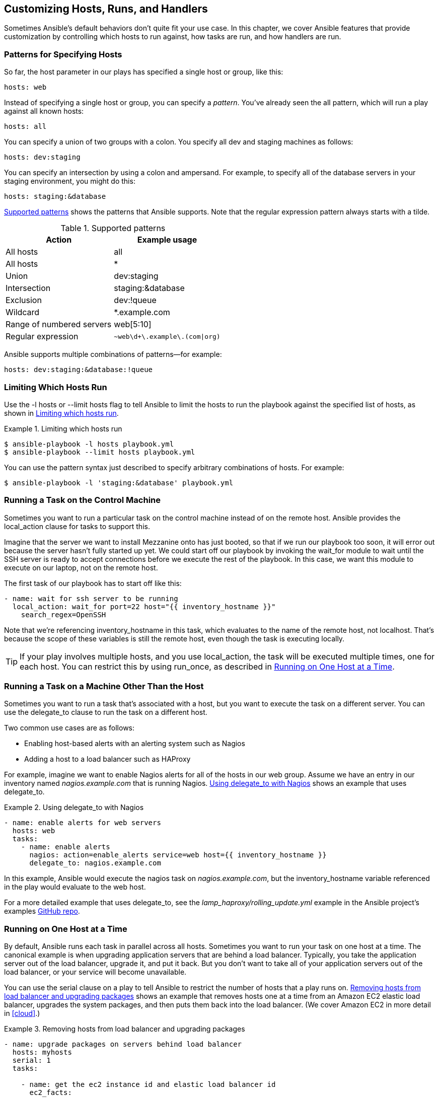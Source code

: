 [[more_on_playbooks_b]]
== Customizing Hosts, Runs, and Handlers

Sometimes Ansible's default behaviors don't quite fit your use case. In this chapter, we cover Ansible features that provide customization
by controlling which hosts to run against, how tasks are run, and how handlers are
run.

[[PATTERNS]]
=== Patterns for Specifying Hosts

So far, the +host+ parameter in our plays has specified a single ((("hosts", "patterns for specifying")))host or group, like this:
[source,yaml+jinja]
----
hosts: web
----

Instead of specifying a single host or((("patterns"))) group, you can specify a _pattern_. You've already seen the +all+ pattern, which will run a play against all known hosts:
[source,yaml+jinja]
----
hosts: all
----

You can specify a union of two groups with a colon. You specify all dev and staging machines as follows:
[source,yaml+jinja]
----
hosts: dev:staging
----

You can specify an intersection by using a colon and ampersand. For example, to specify all of the database servers in your staging environment, you might do this:
[source,yaml+jinja]
----
hosts: staging:&database
----

<<supported_patterns>> shows the patterns that Ansible supports.((("patterns", "supported by Ansible"))) Note that the
regular expression pattern always starts with a tilde.

[role="pagebreak-before"]
[[supported_patterns]]
.Supported patterns
[options="header"]
|==========================================================
|Action                    |Example usage
|All hosts                 |+all+
|All hosts                 |+*+
|Union                     |+dev:staging+
|Intersection              |+staging:&database+
|Exclusion                 |+dev:!queue+
|Wildcard                  |+*.example.com+
|Range of numbered servers |+web[5:10]+
|Regular expression        |pass:[<code>~web\d+\.example\.(com&#x7c;org)</code>]
|==========================================================

Ansible supports multiple combinations of patterns—for example:
[source,yaml+jinja]
----
hosts: dev:staging:&database:!queue
----


=== Limiting Which Hosts Run

Use the +-l hosts+ or +--limit hosts+ flag to tell Ansible to limit the hosts to run the playbook against the specified list of hosts,((("hosts", "limiting which hosts run"))) as shown in <<ex-7-12>>.

[[ex-7-12]]
.Limiting which hosts run
====
[source,console]
----
$ ansible-playbook -l hosts playbook.yml
$ ansible-playbook --limit hosts playbook.yml

----
====

You can use the pattern syntax just described to specify arbitrary
combinations of hosts.((("patterns", "specifying arbitrary combinations of hosts"))) For example:
[source,console]
----
$ ansible-playbook -l 'staging:&database' playbook.yml
----


=== Running a Task on the Control Machine

Sometimes you want to run a particular task on the control machine instead of
on the remote host.((("tasks", "running on control machine"))) Ansible provides the +local_action+ clause for tasks to
support this.((("local_action clause")))

Imagine that the server we want to install Mezzanine onto has just booted, so
that if we run our playbook too soon, it will error out because the server
hasn't fully started up yet.((("wait_for module"))) We could start off our playbook by invoking the +wait_for+ module to wait until
the SSH server is ready to accept connections before we execute the rest
of the playbook. In this case, we want this module to execute on our laptop, not
on the remote host.

The first task of our playbook has to start off like this:

[source,yaml+jinja]
----
- name: wait for ssh server to be running
  local_action: wait_for port=22 host="{{ inventory_hostname }}"
    search_regex=OpenSSH
----

Note that we're referencing +inventory_hostname+ in this task, which evaluates to the name of the remote
host, not +localhost+. ((("inventory_hostname variable")))That's because the scope of these variables is still the
remote host, even though the task is executing locally.

[TIP]
====
If your play involves multiple hosts, and you use +local_action+, the task will be executed multiple times, one for each host. You can restrict this by using +run_once+, as described in <<run_once>>.
====

=== Running a Task on a Machine Other Than the Host

Sometimes you want to run a task that's associated with a host, but you want to
execute the task on a different server.((("tasks", "running on machine other than the host"))) You can use the +delegate_to+ clause to
run the task on a different host.((("delegate_to clause")))

Two common use cases are as follows:

* Enabling host-based alerts with an alerting system such as Nagios
* Adding a host to a load balancer such as HAProxy


For example, imagine we want to enable Nagios alerts for all of the hosts in our +web+ group.((("Nagios, using delegate_to with"))) Assume we have an entry in our inventory named _nagios.example.com_ that is running Nagios. <<delegate_to>> shows an example that uses +delegate_to+.


[[delegate_to]]
.Using delegate_to with Nagios
====
[source,yaml+jinja]
----
- name: enable alerts for web servers
  hosts: web
  tasks:
    - name: enable alerts
      nagios: action=enable_alerts service=web host={{ inventory_hostname }}
      delegate_to: nagios.example.com

----
====

In this example, Ansible would execute the +nagios+ task on _nagios.example.com_, but the +inventory_hostname+ variable referenced in the play would evaluate to the web host.

For a more detailed example that uses +delegate_to+, see the
_lamp_haproxy/rolling_update.yml_ example in the Ansible project's examples https://github.com/ansible/ansible-examples[GitHub repo].

[[run_once]]
=== Running on One Host at a Time

By default, Ansible runs each task in parallel across all hosts. Sometimes you
want to run your task on one host at a time.((("hosts", "running on one host at a time", id="ix_hostsone"))) The canonical example is when
upgrading application servers that are behind a load balancer. ((("load balancers", "removing one host at a time from")))Typically, you
take the application server out of the load balancer, upgrade it, and put it
back. But you don't want to take all of your application servers out of the load
balancer, or your service will become unavailable.

You can use the +serial+ clause on((("serial clause", "using to restrict number of hosts"))) a play to tell Ansible to restrict the number
of hosts that a play runs on. <<using_serial>> shows an example that removes
hosts one at a time from ((("Amazon EC2", "elastic load balancer, removing one host at a time from")))an Amazon EC2 elastic load balancer, upgrades the
system packages, and then puts them back into the load balancer. (We
cover Amazon EC2 in more detail in <<cloud>>.)


[[using_serial]]
.Removing hosts from load balancer and upgrading packages
====
[source,yaml+jinja]
----
- name: upgrade packages on servers behind load balancer
  hosts: myhosts
  serial: 1
  tasks:

    - name: get the ec2 instance id and elastic load balancer id
      ec2_facts:

    - name: take the host out of the elastic load balancer
      local_action: ec2_elb
      args:
        instance_id: "{{ ansible_ec2_instance_id }}"
        state: absent

    - name: upgrade packages
      apt: update_cache=yes upgrade=yes

    - name: put the host back in the elastic load balancer
      local_action: ec2_elb
      args:
        instance_id: "{{ ansible_ec2_instance_id }}"
        state: present
        ec2_elbs: "{{ item }}"
      with_items: ec2_elbs

----
====

In our example, we pass +1+ as the argument to the +serial+ clause, telling Ansible to run on only one host at a time. If we had passed +2+, Ansible would have run two hosts at a time.

Normally, when a task fails, Ansible stops running tasks against the host that fails, but continues to run against other hosts. In the load-balancing scenario, you might want Ansible to fail the entire play before all hosts have failed a task. Otherwise, you might end up with the situation where you have taken each host out of the load balancer, and have it fail, leaving no hosts left inside your load balancer.

You can use a +max_fail_percentage+ clause along with the +serial+ clause to specify the maximum percentage of failed hosts before Ansible fails the entire play.((("serial clause", "using with max_fail_percentage")))((("max_fail_percentage clause", "using with serial clause"))) For example, assume that we specify a maximum fail percentage of 25%, as shown here:
[source,yaml+jinja]
----
- name: upgrade packages on servers behind load balancer
  hosts: myhosts
  serial: 1
  max_fail_percentage: 25
  tasks:
    # tasks go here
----

If we have four hosts behind the load balancer, and one of the hosts fail a
task, then Ansible will keep executing the play, because this doesn't exceed
the 25% threshold. However, if a second host fails a task, Ansible will fail
the entire play, because then 50% of the hosts will have failed a task, exceeding the
25% threshold. If you want Ansible to fail if any of the hosts fail a task,
set the +max_fail_percentage+ to 0.((("hosts", "running on one host at a time", startref="ix_hostsone")))

[[batch_of_hosts]]
=== Running on a Batch of Hosts at a Time

You can also pass `serial` a percentage value instead of a fixed number. Ansible will apply this percentage to the total number of hosts per play to determine the number of hosts per ((("serial clause", "passing a percentage to rather than a fixed value")))((("hosts", "running a batch of hosts at a time")))batch, as shown in <<using_serial_percentage>>.

[[using_serial_percentage]]
.Using a percentage value as a serial
====
[source,yaml+jinja]
----
- name: upgrade 50% of web servers
  hosts: myhosts
  serial: 50%
  tasks:
    # tasks go here
----
====

We can get even more sophisticated. For example, you might want to run the play on one host first, to verify that the play works as expected, and then run the play on a larger number of hosts in subsequent runs.  A possible use case would be managing a large logical cluster of independent hosts; for example, 30 hosts of a content delivery network (CDN).

Since version 2.2, Ansible lets you specify a list of serials to achieve this behavior.((("serial clause", "list of serials"))) The list of serial items can be either a number or a percentage, as shown in <<using_serial_as_list>>.

[[using_serial_as_list]]
.Using a list of serials
====
[source,yaml+jinja]
----
- name: configure CDN servers
  hosts: cdn
  serial:
    - 1
    - 30%
  tasks:
    # tasks go here
----
====

Ansible will restrict the number of hosts on each run to the next available `serial` item unless the end of the list has been reached or there are no hosts left. This means that the last `serial` will be kept and applied to each batch run as long as there are hosts left in the play.

In the preceding play with 30 CDN hosts, on the first batch run Ansible would run against one host, and on each subsequent batch run it would run against at most 30% of the hosts (e.g., 1, 10, 10, 9).

=== Running Only Once

Sometimes you might want a task to run only once, even if there are multiple
hosts.((("tasks", "running only once")))((("run_once clause"))) For example, perhaps you have multiple application servers running behind
the load balancer, and you want to run a database migration, but you need
to run the migration on only one application server.

You can use the +run_once+ clause to tell Ansible to run the command only once:
[source,yaml+jinja]
----
- name: run the database migrations
  command: /opt/run_migrations
  run_once: true
----

Using +run_once+ can be ((("local_action clause", "using run_once with")))particularly useful when using +local_action+ if your
playbook involves multiple hosts, and you want to run the local task only once:
[source,yaml+jinja]
----
- name: run the task locally, only once
  local_action: command /opt/my-custom-command
  run_once: true
----

=== Running Strategies

The +strategy+ clause on a play level gives you additional control over how Ansible behaves per task for all hosts.((("strategies", id="ix_strategies")))

The default behavior we are already familiar with is the +linear+ strategy.((("linear strategy"))) This is the strategy in which Ansible executes one task on all hosts and waits until the task has completed (of failed) on all hosts before it executes the next task on all hosts. As a result, a task takes as much time as the slowest host takes to complete the task.

Let's create a playbook, shown in <<strategy_playbook>>, to demonstrate the +strategy+ feature. We create a minimalistic +hosts+ file, shown in <<straegy_hosts>>, which contains three hosts, each having a variable +sleep_seconds+ with a different value in seconds.((("sleep_seconds, hosts with different values for")))

[[straegy_hosts]]
.Host file with three hosts having a different value for sleep_seconds
====

----
one   sleep_seconds=1
two   sleep_seconds=6
three  sleep_seconds=10
----
====

==== Linear

The playbook in <<strategy_playbook>>, which we execute locally by using +connection: local+, has a play with three identical tasks. In each task, we execute +sleep+ with the time specified in +sleep_seconds+.

[[strategy_playbook]]
.Playbook in linear strategy
====
[source,yaml+jinja]
----
---
- hosts: all
  connection: local
  tasks:
  - name: first task
    shell: sleep "{{ sleep_seconds }}"

  - name: second task
    shell: sleep "{{ sleep_seconds }}"

  - name: third task
    shell: sleep "{{ sleep_seconds }}"
----
====

Running the playbook in the default +strategy+ as +linear+ results in the output shown in <<result_strategy_playbook_linear>>.

[[result_strategy_playbook_linear]]
.Result of the linear strategy run
====
----
 $ ansible-playbook strategy.yml -i hosts

PLAY [all] *********************************************************************

TASK [setup] *******************************************************************
ok: [two]
ok: [three]
ok: [one]

TASK [first task] **************************************************************
changed: [one]
changed: [two]
changed: [three]

TASK [second task] *************************************************************
changed: [one]
changed: [two]
changed: [three]

TASK [third task] **************************************************************
changed: [one]
changed: [two]
changed: [three]

PLAY RECAP *********************************************************************
one                        : ok=4    changed=3    unreachable=0    failed=0
three                       : ok=4    changed=3    unreachable=0    failed=0
two                        : ok=4    changed=3    unreachable=0    failed=0
----
====

We get the ordered output we are familiar with. Note the identical order of task results, as host +one+ is always the quickest (as it sleeps the least amount of time) and host +three+ is the slowest (as it sleeps the greatest amount of time).

==== Free

Another strategy available in Ansible is the +free+ strategy.((("strategies", "free strategy", id="ix_strategiesfr")))((("free strategy", id="ix_freestrat"))) In contrast to +linear+, Ansible will not wait for results of the task to execute on all hosts. Instead, if a host completes one task, Ansible will execute the next task on that host.

Depending on the hardware resources and network latency, one host may have executed the tasks faster than other hosts located at the end of the world. As a result, some hosts will already be configured, while others are still in the middle of the play.


If we change the playbook to the +free+ strategy, the output changes as shown in <<strategy_playbook_free>>.

[[strategy_playbook_free]]
.Playbook in free strategy
====
[source,yaml+jinja]
----
---
- hosts: all
  connection: local
  strategy: free // <1>
  tasks:
  - name: first task
    shell: sleep "{{ sleep_seconds }}"

  - name: second task
    shell: sleep "{{ sleep_seconds }}"

  - name: third task
    shell: sleep "{{ sleep_seconds }}"
----
<1> We changed the strategy to +free+.
====

As we see in the output in <<result_strategy_playbook_free>>, host +one+ is already finished before host +three+ has even finished its first task.

[[result_strategy_playbook_free]]
.Results of running the playbook with the free strategy
====
----
$ ansible-playbook strategy.yml -i hosts

PLAY [all] *********************************************************************

TASK [setup] *******************************************************************
ok: [one]
ok: [two]
ok: [three]

TASK [first task] **************************************************************
changed: [one]

TASK [second task] *************************************************************
changed: [one]

TASK [third task] **************************************************************
changed: [one]

TASK [first task] **************************************************************
changed: [two]
changed: [three]

TASK [second task] *************************************************************
changed: [two]

TASK [third task] **************************************************************
changed: [two]

TASK [second task] *************************************************************
changed: [three]

TASK [third task] **************************************************************
changed: [three]

PLAY RECAP *********************************************************************
one                        : ok=4    changed=3    unreachable=0    failed=0
three                       : ok=4    changed=3    unreachable=0    failed=0
two                        : ok=4    changed=3    unreachable=0    failed=0
----
====

[NOTE]
====
In this case, the play will execute in the same amount of time in both strategies. Under certain conditions, a play in strategy `free` may take less time to finish.
====

Like many core parts in Ansible, +strategy+ is implemented as a new type of plugin.((("strategies", "free strategy", startref="ix_strategiesfr")))((("free strategy", startref="ix_freestrat")))((("strategies", startref="ix_strategies")))

[[handlers_advanced]]
=== Advanced Handlers

Sometimes you'll find that Ansible's default behavior for handlers doesn't quite fit your particular use case. This subsection describes how you can gain tighter control over when your handlers fire.((("handlers", "advanced", id="ix_handadv")))

==== Handlers in Pre and Post Tasks

When we covered handlers, you learned that they are usually executed after all tasks, once, and only when they get notified.((("handlers", "advanced", "in pre and post tasks")))((("pre_tasks", "handlers in")))((("post_tasks", "handlers in")))((("tasks", "pre_tasks and post_tasks", "handlers in"))) But keep in mind there are not only `tasks`, but `pre_tasks`, `tasks`, and `post_tasks`.

Each `tasks` section in a playbook is handled separately; any handler notified in `pre_tasks`, `tasks`, or `post_tasks` is executed at the end of each section. As a result, it is possible to execute one handler several times in one play:

[source,yaml+jinja]
.pre_post_tasks_handlers.yml
----
---
- hosts: localhost
  pre_tasks:
  - command: echo Pre Tasks
    notify: print message

  tasks:
  - command: echo Tasks
    notify: print message

  post_tasks:
  - command: echo Post Tasks
    notify: print message

  handlers:
  - name: print message
    command: echo handler executed
----

When we run the playbook, we see the following results:

----
$ ansible-playbook pre_post_tasks_handlers.yml
PLAY [localhost] ***************************************************************

TASK [setup] *******************************************************************
ok: [localhost]

TASK [command] *****************************************************************
changed: [localhost]

RUNNING HANDLER [print message] ************************************************
changed: [localhost]

TASK [command] *****************************************************************
changed: [localhost]

RUNNING HANDLER [print message] ************************************************
changed: [localhost]

TASK [command] *****************************************************************
changed: [localhost]

RUNNING HANDLER [print message] ************************************************
changed: [localhost]

PLAY RECAP *********************************************************************
localhost                  : ok=7    changed=6    unreachable=0    failed=0
----

==== Flush Handlers

You may be wondering why I wrote _usually_ executed after all tasks. _Usually_, because this is the default.((("handlers", "advanced", "flush handlers"))) However, Ansible lets us control the execution point of the handlers with the help of a special module, `meta`.

In <<flush_handlers>>, we see a part of an `nginx` role in which we use `meta` with `flush_handlers` in the middle of the tasks.((("meta module, using with flush_handlers")))((("Nginx", "nginx role configuration with flush handlers")))((("flush_handlers")))

We do this for two reasons:

1. We would like to clean up some old Nginx vhost data, which we can remove only if no process is using it anymore (e.g., after the service restart).

2. We want to run some _smoke tests_ and validate a health check URL returning OK if the application is in a healthy state. But validating the healthy state before the restart of the services would not make that much sense.

<<flush_handlers_nginx_configuration>> shows the configuration of the +nginx+ role: the host and port of the health check, a list of vhosts with a name and a template, and some deprecated vhosts that we want to ensure have been removed:

[[flush_handlers_nginx_configuration]]
.Configuration for the nginx role
====
[source,yaml]
----
nginx_healthcheck_host: health.example.com
nginx_healthcheck_port: 8080

vhosts:
  - name: www.example.com
    template: default.conf.j2

absent_vhosts:
  - obsolete.example.com
  - www2.example.com
----
====

In the tasks file of the role _roles/nginx/tasks/main.yml_ as in <<flush_handlers>>, we put the `meta` tasks with the corresponding argument `flush_handlers` between our normal tasks, but just where we want it to be: before the health check task and the cleanup task.

[[flush_handlers]]
.Clean up and validate health checks after the service restart
====
[source,yaml+jinja]
.flush_handlers.yml
----
---
- name: install nginx
  yum:
    pkg: nginx
  notify: restart nginx

- name: configure nginx vhosts
  template:
    src: conf.d/{{ item.template | default(item.name) }}.conf.j2
    dest: /etc/nginx/conf.d/{{ item.name }}.conf
  with_items: "{{ vhosts }}"
  when: item.name not in vhosts_absent
  notify: restart nginx

- name: removed unused nginx vhosts
  file:
    path: /etc/nginx/conf.d/{{ item }}.conf
    state: absent
  with_items: "{{ vhosts_absent }}"
  notify: restart nginx

- name: validate nginx config // <1>
  command: nginx -t
  changed_when: false
  check_mode: false

- name: flush the handlers
  meta: flush_handlers // <2>

- name: remove unused vhost directory
  file:
    path: /srv/www/{{ item }} state=absent
  when: item not in vhosts
  with_items: "{{ vhosts_absent }}"

- name: check healthcheck // <3>
  local_action:
    module: uri
    url: http://{{ nginx_healthcheck_host }}:{{ nginx_healthcheck_port }}/healthcheck
    return_content: true
  retries: 10
  delay: 5
  register: webpage

- fail:
    msg: "fail if healthcheck is not ok"
  when: not webpage|skipped and webpage|success and "ok" not in webpage.content
----
<1> Validating the configuration just before flushing the handlers
<2> Flushing handlers between tasks
<3> Running smoke tests to see if all went well. Note this could be a dynamic page validating that an application has access to a database.
====

==== Handlers Listen

Before Ansible 2.2, there was only one way to notify a handler: by calling `notify` on the handler's name.((("notify clause", "calling on handlers")))((("handlers", "advanced", "listen feature", id="ix_handadvlis")))((("listen clause (handlers)", id="ix_listenhand"))) This is simple and works well for most use cases.

Before we go into details about how the handlers listen feature can simplify your playbooks and roles, let's see a quick example of handlers listen:

----
---
- hosts: mailservers
  tasks:
    - copy:
        src: main.conf
        dest: /etc/postfix/main.cnf
      notify: postfix config changed // <1>

  handlers:
    - name: restart postfix
      service: name=postfix state=restarted
      listen: postfix config changed // <1>
----
<1> You notify like an _event_ on which you listen to on one or more handlers.

The `listen` clause defines what we'll call an _event_, on which one or more handlers can listen.((("events, handlers listening on"))) This decouples the task notification key from the handler's name.
To notify more handlers to the same event, we just let these additional handlers listen on the same event, and they will also get notified.


[NOTE]
====
The scope of all handlers is on the play level. We cannot notify across plays, with or without handlers listen.
====

===== Handlers listen: The SSL case

The real benefit of handlers listen is related to role and role dependencies.((("listen clause (handlers)", "SSL use case", id="ix_listenhandSSL")))((("SSL certificates, managing using handlers listen", id="ix_SSLcerthl"))) One of the most obvious use cases I have come across is managing SSL certificates for different services.

Because we use SSL heavily in our hosts and across projects, it makes sense to make an SSL role. It is a simple role whose only purpose is to copy our SSL certificates and keys to the remote host. It does this in a few tasks, as in _roles/ssl/tasks/main.yml_ in <<ssl_role_tasks>>, and it is prepared to run on Red Hat–based Linux operating systems because it has the appropriate paths set in the variables file _roles/ssl/vars/RedHat.yml_ in <<ssl_role_variables>>.

[[ssl_role_tasks]]
.Role tasks in the SSL role
====
[source,yaml+jinja]
.ssl/tasks/main.yml
----
---
- name: include OS specific variables
  include_vars: "{{ ansible_os_family }}.yml"

- name: copy SSL certs
  copy:
    src: "{{ item }}"
    dest: {{ ssl_certs_path }}/
    owner: root
    group: root
    mode: 0644
  with_items: "{{ ssl_certs }}"

- name: copy SSL keys
  copy:
    src: "{{ item }}"
    dest: "{{ ssl_keys_path }}/"
    owner: root
    group: root
    mode: 0644
  with_items: "{{ ssl_keys }}"
  no_log: true
----
====

[[ssl_role_variables]]
.Variables for Red Hat–based systems
====
[source,yaml+jinja]
.ssl/vars/RedHat.yml
----
---
ssl_certs_path: /etc/pki/tls/certs
ssl_keys_path: /etc/pki/tls/private
----
====

In the definition of the role defaults in <<ssl_role_defaults>>, we have empty lists of SSL certificates and keys, so no certificates and keys will be handled. We have options for overwriting these defaults to make the role copy the files.

[[ssl_role_defaults]]
.Defaults of the SSL role
====
[source,yaml+jinja]
.ssl/defaults/main.yml
----
---
ssl_certs: []
ssl_keys: []
----
====

At this point, we can use the SSL role in((("roles", "dependent", "SSL role")))((("dependent roles", "SSL role, use case"))) other roles as a _dependency_, just as we do in <<nginx_role_ssl_dependency>> for an `nginx` role by modifying the file _roles/nginx/meta/main.yml_. Every role dependency will run before the parent role. This means in our case that the SSL role tasks will be executed before the `nginx` role tasks. As a result, the SSL certificates and keys are already in place and usable within the `nginx` role (e.g., in the _vhost_ config).

[[nginx_role_ssl_dependency]]
.The nginx role depends on SSL
====
[source,yaml+jinja]
.nginx/meta/main.yml
----
---
dependencies:
  - role: ssl
----
====

Logically, the dependency would be one way: the `nginx` role((("roles", "dependent", "one-way dependency"))) depends on the `ssl` role, as shown in <<nginx_ssl_dependency>>.

[[nginx_ssl_dependency]]
.One-way dependency
image::images/aur2_0901.png["Nginx role dependency"]

Our `nginx` role would, of course, handle all aspects of the web server `nginx`. This role has tasks in _roles/nginx/tasks/main.yml_ as in <<nginx_role_tasks>> for templating the _nginx_ config and restarting the _nginx_ service by notifying the appropriate handler by its name.

[role="pagebreak-before"]
[[nginx_role_tasks]]
.Tasks in the nginx role
====
[source,yaml+jinja]
.nginx/tasks/main.yml
----
---
- name: configure nginx
  template:
    src: nginx.conf.j2
    dest: /etc/nginx/nginx.conf
  notify: restart nginx // <1>
----
====
<1> Notify the handler for restarting the _nginx_ service.

As you would expect, the corresponding handler for the `nginx` role in _roles/nginx/handlers/main.yml_ looks like <<nginx_role_handlers>>.

[[nginx_role_handlers]]
.Handlers in the nginx role
====
[source,yaml+jinja]
.nginx/handlers/main.yml
----
---
- name: restart nginx // <1>
  service:
    name: nginx
    state: restarted
----
====
<1> `Restart nginx` restarts the Nginx service.

That's it, right? Not quite. The SSL certificates need to be replaced once in a while. And when they get replaced, every service consuming an SSL certificate must be restarted to make use of the new certificate.

So how should we do that? Notify to `restart nginx` in the SSL role, I hear you say? OK, let's try.

We edit _roles/ssl/tasks/main.yml_ of our SSL role to append the `notify` clause for restarting Nginx to the tasks ((("notify clause", "appending to tasks to restart Nginx")))of copying the certificates and keys, as in <<ssl_role_tasks_notify>>.

[[ssl_role_tasks_notify]]
.Append notify to the tasks to restart Nginx
====
[source,yaml+jinja]
.ssl/tasks/main.yml
----
---
- name: include OS specific variables
  include_vars: "{{ ansible_os_family }}.yml"

- name: copy SSL certs
  copy:
    src: "{{ item }}"
    dest: {{ ssl_certs_path }}/
    owner: root
    group: root
    mode: 0644
  with_items: "{{ ssl_certs }}"
  notify: restart nginx // <1>

- name: copy SSL keys
  copy:
    src: "{{ item }}"
    dest: "{{ ssl_keys_path }}/"
    owner: root
    group: root
    mode: 0644
  with_items: "{{ ssl_keys }}"
  no_log: true
  notify: restart nginx // <1>
----
====
<1> Notify the handler in the `nginx` role.

Great, that works! But wait, we just added a new dependency to our SSL role: the `nginx` role, as shown in <<nginx_ssl_dependency_graph>>.

[[nginx_ssl_dependency_graph]]
.The nginx role depends on the SSL role, and the SSL role depends on the nginx role
image::images/aur2_0902.png["SSL role dependency"]

What are the consequences of this? If we use the SSL role for other roles as a dependency, the way we use it for `nginx` (e.g., for `postfix`, `dovecot`, or `ldap`, to name just a few possibilities), Ansible will complain about notifying an undefined handler, because `restart nginx` will not be defined within these roles.

[NOTE]
====
Ansible in version 1.9 complained about notifying undefined handlers. This behavior was reimplemented in Ansible version 2.2 as it was seen as a regression bug. However, this behavior can be configured in _ansible.cfg_ with `error_on_missing_handler`. ((("error_on_missing_handler")))The default is `error_on_missing_handler = True`.
====

Further, we would need to add more handler names to be notified for every additional role where we use the SSL role as a dependency. This simply wouldn't scale well.

This is the point((("events, handlers listening on"))) where handlers listen comes into the game! Instead of notifying a handler's name in the SSL role, we notify an _event_—for example, `ssl_certs_changed`, as in <<ssl_role_notify_event>>.

[[ssl_role_notify_event]]
.Notify an event to listen in handlers 
====
[source,yaml+jinja]
.ssl/tasks/main.yml
----
---
- name: include OS specific variables
  include_vars: "{{ ansible_os_family }}.yml"

- name: copy SSL certs
  copy:
    src: "{{ item }}"
    dest: "{{ ssl_certs_path }}/"
    owner: root
    group: root
    mode: 0644
  with_items: "{{ ssl_certs }}"
  notify: ssl_certs_changed // <1>

- name: copy SSL keys
  copy:
    src: "{{ item }}"
    dest: "{{ ssl_keys_path }}/"
    owner: root
    group: root
    mode: 0644
  with_items: "{{ ssl_keys }}"
  no_log: true
  notify: ssl_certs_changed // <1>
----
====
<1> Notify the event `ssl_certs_changed`

As mentioned, Ansible will still complain about notifying an undefined handler but making Ansible happy again is as simple as adding a no-op handler to the SSL role, as shown in <<ssl_role_no_op_handler_listen>>.

[[ssl_role_no_op_handler_listen]]
.Add a no-op handler to the SSL role to listen to the event
====
[source,yaml+jinja]
.ssl/handlers/main.yml
----
---
- name: SSL certs changed
  debug:
    msg: SSL changed event triggered
  listen: ssl_certs_changed // <1>
----
====
<1> Listens to the event `ssl_certs_changed`

Back to our `nginx` role, where we want to react to the `ssl_certs_changed` event and restart the Nginx service when a certificate has been replaced. Because we already have an appropriate handler that does the job, we simply append the +listen+ clause to the corresponding handler, as in <<nginx_role_handlers_listen>>.

[[nginx_role_handlers_listen]]
.Append the listen clause to the existing handler in the nginx role
====
[source,yaml+jinja]
.nginx/handlers/main.yml
----
---
- name: restart nginx
  service:
    name: nginx
    state: restarted
  listen: ssl_certs_changed // <1>
----
====
<1> Append the +listen+ clause to the existing handler.

When we look back to our dependency graph, things looks a bit different, as shown in <<ssl_role_dependency_restored>>. We restored the one-way dependency and are able to reuse the `ssl` role in other roles just as we use it in the `nginx` role.

[[ssl_role_dependency_restored]]
.Use the ssl role in other roles
image::images/aur2_0903.png["ssl role dependency in other roles"]

One last note for role creators having roles on Ansible Galaxy: consider adding handlers listen and event notification to your Ansible roles where it makes sense.((("SSL certificates, managing using handlers listen", startref="ix_SSLcerthl")))((("listen clause (handlers)", "SSL use case", startref="ix_listenhandSSL")))((("handlers", "advanced", "listen feature", startref="ix_handadvlis")))((("listen clause (handlers)", startref="ix_listenhand")))((("handlers", "advanced", startref="ix_handadv")))

=== Manually Gathering Facts

If it's possible that the SSH server wasn't yet running when we started our playbook, we need to turn off explicit fact gathering;((("facts", "gathering manually"))) otherwise, Ansible will try to SSH to the host to gather facts before running the first tasks. Because we still need access to facts (recall that we use the +ansible_env+ fact in our playbook), we can explicitly invoke the +setup+ module to get Ansible to gather our facts, ((("setup module", "invoking explicitly to gather facts")))as shown in <<waiting_for_ssh_server>>.

[[waiting_for_ssh_server]]
.Waiting for SSH server to come up
====
[source,yaml+jinja]
----
- name: Deploy mezzanine
  hosts: web
  gather_facts: False
  # vars & vars_files section not shown here
  tasks:
    - name: wait for ssh server to be running
      local_action: wait_for port=22 host="{{ inventory_hostname }}"
        search_regex=OpenSSH

    - name: gather facts
      setup:
   # The rest of the tasks go here

----
====

=== Retrieving the IP Address from the Host

In our playbook, several of the hostnames we use are derived from the IP address((("IP addresses", "retrieving from hosts")))((("hosts", "retrieving IP address from")))
of the web server:
[source,yaml+jinja]
----
live_hostname: 192.168.33.10.xip.io
domains:
  - 192.168.33.10.xip.io
  - www.192.168.33.10.xip.io
----


What if we want to use the same scheme but not hardcode the IP addresses into
the variables? That way, if the IP address of the web server changes, we don't
have to modify our playbook.

Ansible retrieves the IP address of each host and stores it as a
fact.((("ansible_eth0 fact")))((("eth0 network interface"))) Each network interface has an associated Ansible fact. For example, details about network interface +eth0+ are stored in the +ansible_eth0+ fact, an example of which is shown in <<ansible_eth0>>.

[[ansible_eth0]]
.ansible_eth0 fact
====
[source,json]
----
"ansible_eth0": {
    "active": true,
    "device": "eth0",
    "ipv4": {
        "address": "10.0.2.15",
        "netmask": "255.255.255.0",
        "network": "10.0.2.0"
    },
    "ipv6": [
        {
            "address": "fe80::a00:27ff:fefe:1e4d",
            "prefix": "64",
            "scope": "link"
        }
    ],
    "macaddress": "08:00:27:fe:1e:4d",
    "module": "e1000",
    "mtu": 1500,
    "promisc": false,
    "type": "ether"
}
----
====


Our Vagrant box has two interfaces, +eth0+ and +eth1+. The +eth0+ interface is a
private interface whose IP address (_10.0.2.15_) we cannot reach. The +eth1+ interface is the one((("eth1 network interface")))
that has the IP address we've assigned in our Vagrantfile (_192.168.33.10_).

We can define our variables like this:
[source,yaml+jinja]
----
live_hostname: "{{ ansible_eth1.ipv4.address }}.xip.io"
domains:
  - "{{ ansible_eth1.ipv4.address }}.xip.io"
  - "www.{{ ansible_eth1.ipv4.address }}.xip.io"
----
